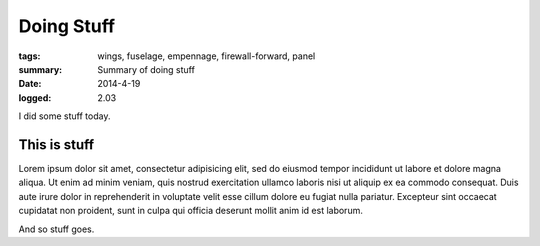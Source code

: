 
Doing Stuff
###########

:tags: wings, fuselage, empennage, firewall-forward, panel
:summary: Summary of doing stuff
:date: 2014-4-19
:logged: 2.03

I did some stuff today. 

This is stuff
-------------

Lorem ipsum dolor sit amet, consectetur adipisicing elit, sed do eiusmod
tempor incididunt ut labore et dolore magna aliqua. Ut enim ad minim veniam, 
quis nostrud exercitation ullamco laboris nisi ut aliquip ex ea commodo 
consequat. Duis aute irure dolor in reprehenderit in voluptate velit esse 
cillum dolore eu fugiat nulla pariatur. Excepteur sint occaecat cupidatat 
non proident, sunt in culpa qui officia deserunt mollit anim id est laborum.

.. fig:: workshop-11.jpg
   
   This is a figure

And so stuff goes.

